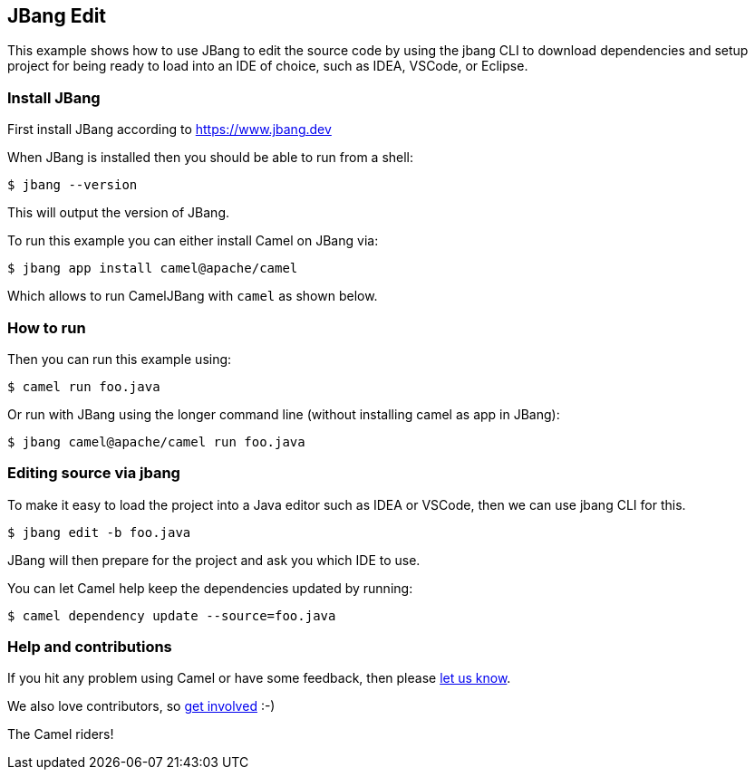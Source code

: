 == JBang Edit

This example shows how to use JBang to edit the source code by using the jbang CLI
to download dependencies and setup project for being ready to load into an IDE of choice,
such as IDEA, VSCode, or Eclipse.

=== Install JBang

First install JBang according to https://www.jbang.dev

When JBang is installed then you should be able to run from a shell:

[source,sh]
----
$ jbang --version
----

This will output the version of JBang.

To run this example you can either install Camel on JBang via:

[source,sh]
----
$ jbang app install camel@apache/camel
----

Which allows to run CamelJBang with `camel` as shown below.

=== How to run

Then you can run this example using:

[source,sh]
----
$ camel run foo.java
----

Or run with JBang using the longer command line (without installing camel as app in JBang):

[source,sh]
----
$ jbang camel@apache/camel run foo.java
----

=== Editing source via jbang

To make it easy to load the project into a Java editor such as IDEA or VSCode, then we can use jbang CLI for this.

[source,sh]
----
$ jbang edit -b foo.java
----

JBang will then prepare for the project and ask you which IDE to use.

You can let Camel help keep the dependencies updated by running:

[source,sh]
----
$ camel dependency update --source=foo.java
----


=== Help and contributions

If you hit any problem using Camel or have some feedback, then please
https://camel.apache.org/community/support/[let us know].

We also love contributors, so
https://camel.apache.org/community/contributing/[get involved] :-)

The Camel riders!
